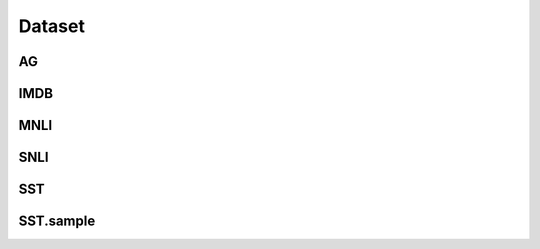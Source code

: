=====================
Dataset
=====================

.. _label-data-Dataset:

AG
----

.. py:data:: Dataset.AG

    .. automodule:: OpenAttack.data.data_ag

IMDB
------

.. py:data:: Dataset.IMDB

    .. automodule:: OpenAttack.data.data_imdb

MNLI
------

.. py:data:: Dataset.MNLI

    .. automodule:: OpenAttack.data.data_mnli

SNLI
------

.. py:data:: Dataset.SNLI

    .. automodule:: OpenAttack.data.data_snli

SST
-----

.. py:data:: Dataset.SST

    .. automodule:: OpenAttack.data.data_sst

SST.sample
------------

.. py:data:: Dataset.SST.sample

    .. automodule:: OpenAttack.data.data_sst_sample

